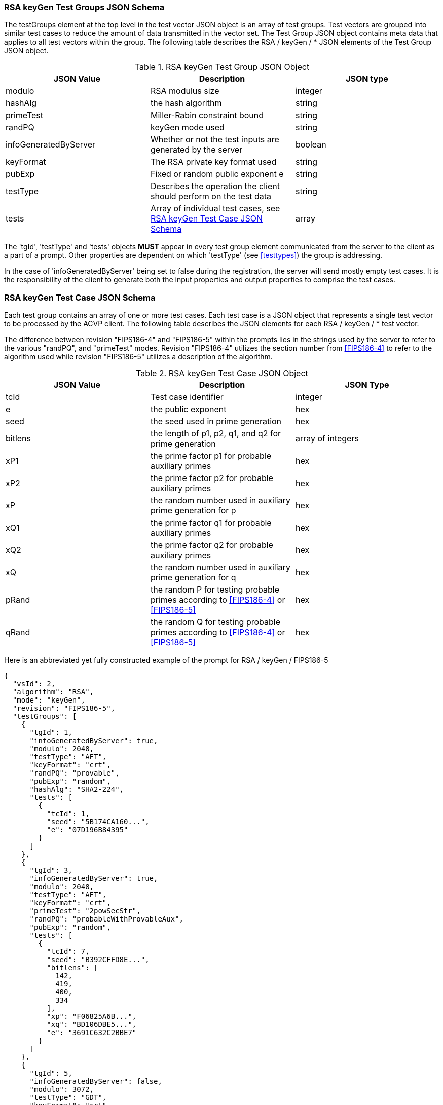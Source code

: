 
[[rsa_keyGen_tgjs]]
=== RSA keyGen Test Groups JSON Schema

The testGroups element at the top level in the test vector JSON object is an array of test groups. Test vectors are grouped into similar test cases to reduce the amount of data transmitted in the vector set. The Test Group JSON object contains meta data that applies to all test vectors within the group. The following table describes the RSA / keyGen / * JSON elements of the Test Group JSON object.

[[rsa_keyGen_vs_tg_table]]
.RSA keyGen Test Group JSON Object
|===
| JSON Value | Description | JSON type

| modulo | RSA modulus size | integer
| hashAlg | the hash algorithm | string
| primeTest | Miller-Rabin constraint bound | string
| randPQ | keyGen mode used | string
| infoGeneratedByServer | Whether or not the test inputs are generated by the server | boolean
| keyFormat | The RSA private key format used | string
| pubExp | Fixed or random public exponent e | string
| testType | Describes the operation the client should perform on the test data | string
| tests | Array of individual test cases, see <<rsa_keyGen_tvjs>> | array
|===

The 'tgId', 'testType' and 'tests' objects *MUST* appear in every test group element communicated from the server to the client as a part of a prompt. Other properties are dependent on which 'testType' (see <<testtypes>>) the group is addressing.

In the case of 'infoGeneratedByServer' being set to false during the registration, the server will send mostly empty test cases. It is the responsibility of the client to generate both the input properties and output properties to comprise the test cases.

[[rsa_keyGen_tvjs]]
=== RSA keyGen Test Case JSON Schema

Each test group contains an array of one or more test cases. Each test case is a JSON object that represents a single test vector to be processed by the ACVP client. The following table describes the JSON elements for each RSA / keyGen / * test vector.

The difference between revision "FIPS186-4" and "FIPS186-5" within the prompts lies in the strings used by the server to refer to the various "randPQ", and "primeTest" modes. Revision "FIPS186-4" utilizes the section number from <<FIPS186-4>> to refer to the algorithm used while revision "FIPS186-5" utilizes a description of the algorithm.

.RSA keyGen Test Case JSON Object
|===
| JSON Value | Description | JSON Type

| tcId | Test case identifier | integer
| e | the public exponent | hex
| seed | the seed used in prime generation | hex
| bitlens | the length of p1, p2, q1, and q2 for prime generation | array of integers
| xP1 | the prime factor p1 for probable auxiliary primes | hex
| xP2 | the prime factor p2 for probable auxiliary primes | hex
| xP | the random number used in auxiliary prime generation for p | hex
| xQ1 | the prime factor q1 for probable auxiliary primes | hex
| xQ2 | the prime factor q2 for probable auxiliary primes | hex
| xQ | the random number used in auxiliary prime generation for q | hex
| pRand | the random P for testing probable primes according to <<FIPS186-4>> or <<FIPS186-5>> | hex
| qRand | the random Q for testing probable primes according to <<FIPS186-4>> or <<FIPS186-5>> | hex
|===

Here is an abbreviated yet fully constructed example of the prompt for RSA / keyGen / FIPS186-5

[source, json]
----
{
  "vsId": 2,
  "algorithm": "RSA",
  "mode": "keyGen",
  "revision": "FIPS186-5",
  "testGroups": [
    {
      "tgId": 1,
      "infoGeneratedByServer": true,
      "modulo": 2048,
      "testType": "AFT",
      "keyFormat": "crt",
      "randPQ": "provable",
      "pubExp": "random",
      "hashAlg": "SHA2-224",
      "tests": [
        {
          "tcId": 1,
          "seed": "5B174CA160...",
          "e": "07D196B84395"
        }
      ]
    },
    {
      "tgId": 3,
      "infoGeneratedByServer": true,
      "modulo": 2048,
      "testType": "AFT",
      "keyFormat": "crt",
      "primeTest": "2powSecStr",
      "randPQ": "probableWithProvableAux",
      "pubExp": "random",
      "tests": [
        {
          "tcId": 7,
          "seed": "B392CFFD8E...",
          "bitlens": [
            142,
            419,
            400,
            334
          ],
          "xp": "F06825A6B...",
          "xq": "BD106DBE5...",
          "e": "3691C632C2BBE7"
        }
      ]
    },
    {
      "tgId": 5,
      "infoGeneratedByServer": false,
      "modulo": 3072,
      "testType": "GDT",
      "keyFormat": "crt",
      "primeTest": "2pow100",
      "randPQ": "probable",
      "pubExp": "random",
      "tests": [
        {
          "tcId": 13
        }
      ]
    }
  ]
}
----
